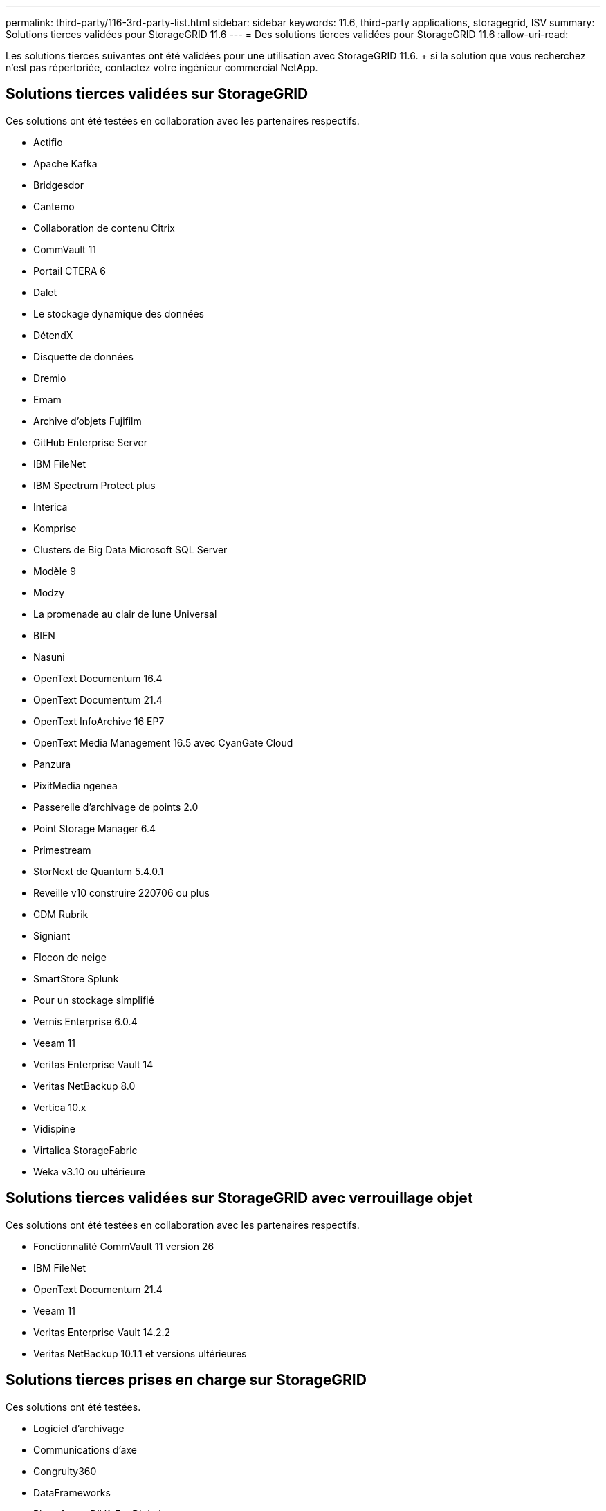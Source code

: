 ---
permalink: third-party/116-3rd-party-list.html 
sidebar: sidebar 
keywords: 11.6, third-party applications, storagegrid, ISV 
summary: Solutions tierces validées pour StorageGRID 11.6 
---
= Des solutions tierces validées pour StorageGRID 11.6
:allow-uri-read: 


[role="lead"]
Les solutions tierces suivantes ont été validées pour une utilisation avec StorageGRID 11.6. + si la solution que vous recherchez n'est pas répertoriée, contactez votre ingénieur commercial NetApp.



== Solutions tierces validées sur StorageGRID

Ces solutions ont été testées en collaboration avec les partenaires respectifs.

* Actifio
* Apache Kafka
* Bridgesdor
* Cantemo
* Collaboration de contenu Citrix
* CommVault 11
* Portail CTERA 6
* Dalet
* Le stockage dynamique des données
* DétendX
* Disquette de données
* Dremio
* Emam
* Archive d'objets Fujifilm
* GitHub Enterprise Server
* IBM FileNet
* IBM Spectrum Protect plus
* Interica
* Komprise
* Clusters de Big Data Microsoft SQL Server
* Modèle 9
* Modzy
* La promenade au clair de lune Universal
* BIEN
* Nasuni
* OpenText Documentum 16.4
* OpenText Documentum 21.4
* OpenText InfoArchive 16 EP7
* OpenText Media Management 16.5 avec CyanGate Cloud
* Panzura
* PixitMedia ngenea
* Passerelle d'archivage de points 2.0
* Point Storage Manager 6.4
* Primestream
* StorNext de Quantum 5.4.0.1
* Reveille v10 construire 220706 ou plus
* CDM Rubrik
* Signiant
* Flocon de neige
* SmartStore Splunk
* Pour un stockage simplifié
* Vernis Enterprise 6.0.4
* Veeam 11
* Veritas Enterprise Vault 14
* Veritas NetBackup 8.0
* Vertica 10.x
* Vidispine
* Virtalica StorageFabric
* Weka v3.10 ou ultérieure




== Solutions tierces validées sur StorageGRID avec verrouillage objet

Ces solutions ont été testées en collaboration avec les partenaires respectifs.

* Fonctionnalité CommVault 11 version 26
* IBM FileNet
* OpenText Documentum 21.4
* Veeam 11
* Veritas Enterprise Vault 14.2.2
* Veritas NetBackup 10.1.1 et versions ultérieures




== Solutions tierces prises en charge sur StorageGRID

Ces solutions ont été testées.

* Logiciel d'archivage
* Communications d'axe
* Congruity360
* DataFrameworks
* Plate-forme DIVA EcoDigital
* Encoding.com
* Archive d'objets Fujifilm
* Archive GE Centricity Enterprise
* Acuo Hyland
* IBM Aspera
* Systèmes Milestone
* RSSI
* Moteur REACH
* SilverTrak
* SoftNAS
* QSTAR
* Velasea

